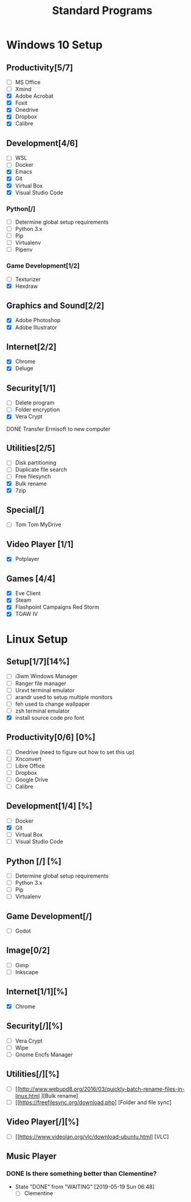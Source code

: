 #+TITLE: Standard Programs
#+STARTUP: Indent

* Windows 10 Setup
** Productivity[5/7]
- [ ] MS Office
- [ ] Xmind
- [X] Adobe Acrobat
- [X] Foxit
- [X] Onedrive
- [X] Dropbox
- [X] Calibre

** Development[4/6]
- [ ] WSL
- [ ] Docker
- [X] Emacs
- [X] Git
- [X] Virtual Box
- [X] Visual Studio Code
*** Python[/]
  - [ ] Determine global setup requirements
  - [ ] Python 3.x
  - [ ] Pip
  - [ ] Virtualenv
  - [ ] Pipenv

*** Game Development[1/2]
- [ ] Texturizer
- [X] Hexdraw

** Graphics and Sound[2/2]
- [X] Adobe Photoshop
- [X] Adobe Illustrator
** Internet[2/2]
- [X] Chrome
- [X] Deluge

** Security[1/1]
- [ ] Delete program
- [ ] Folder encryption
- [X] Vera Crypt
**** DONE Transfer Ermisoft to new computer
CLOSED: [2019-05-19 Sun 06:47]

** Utilities[2/5]
- [ ] Disk partitioning
- [ ] Duplicate file search
- [ ] Free filesynch
- [X] Bulk rename
- [X] 7zip

** Special[/]
- [ ] Tom Tom MyDrive

** Video Player [1/1]
- [X] Potplayer
** Games [4/4]
   * [X] Eve Client
   * [X] Steam
   * [X] Flashpoint Campaigns Red Storm
   * [X] TOAW IV


* Linux Setup
** Setup[1/7][14%]
- [ ] i3wm Windows Manager
- [ ] Ranger file manager
- [ ] Urxvt terminal emulator
- [ ] arandr used to setup multiple monitors
- [ ] feh used to change wallpaper
- [ ] zsh terminal emulator
- [X] install source code pro font

** Productivity[0/6] [0%]
- [ ] Onedrive (need to figure out how to set this up)
- [ ] Xnconvert
- [ ] Libre Office
- [ ] Dropbox
- [ ] Google Drive
- [ ] Calibre

** Development[1/4] [%]
- [ ] Docker
- [X] Git
- [ ] Virtual Box
- [ ] Visual Studio Code

** Python [/] [%]
- [ ] Determine global setup requirements
- [ ] Python 3.x
- [ ] Pip
- [ ] Virtualenv

** Game Development[/]
- [ ] Godot

** Image[0/2]
- [ ] Gimp
- [ ] Inkscape

** Internet[1/1][%]
- [X] Chrome

** Security[/][%]
- [ ] Vera Crypt
- [ ] Wipe
- [ ] Gnome Encfs Manager

** Utilities[/][%]
- [ ] [[http://www.webupd8.org/2016/03/quickly-batch-rename-files-in-linux.html ][Bulk rename]
- [ ] [[https://freefilesync.org/download.php] [Folder and file sync]

** Video Player[/][%]
- [ ] [[https://www.videolan.org/vlc/download-ubuntu.html] [VLC]

** Music Player
*** DONE Is there something better than Clementine?
CLOSED: [2019-05-19 Sun 06:48]
- State "DONE"       from "WAITING"    [2019-05-19 Sun 06:48]
   - [ ] Clementine
